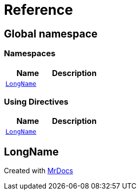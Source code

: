 = Reference
:mrdocs:

[#index]
== Global namespace


=== Namespaces

[cols=2]
|===
| Name | Description 

| <<LongName,`LongName`>> 
| 

|===

=== Using Directives

[cols=2]
|===
| Name | Description 

| <<LongName,`LongName`>> 
| 

|===

[#LongName]
== LongName





[.small]#Created with https://www.mrdocs.com[MrDocs]#
